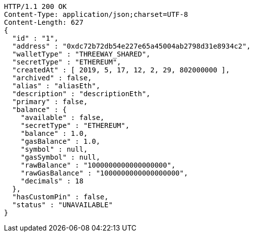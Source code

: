[source,http,options="nowrap"]
----
HTTP/1.1 200 OK
Content-Type: application/json;charset=UTF-8
Content-Length: 627
{
  "id" : "1",
  "address" : "0xdc72b72db54e227e65a45004ab2798d31e8934c2",
  "walletType" : "THREEWAY_SHARED",
  "secretType" : "ETHEREUM",
  "createdAt" : [ 2019, 5, 17, 12, 2, 29, 802000000 ],
  "archived" : false,
  "alias" : "aliasEth",
  "description" : "descriptionEth",
  "primary" : false,
  "balance" : {
    "available" : false,
    "secretType" : "ETHEREUM",
    "balance" : 1.0,
    "gasBalance" : 1.0,
    "symbol" : null,
    "gasSymbol" : null,
    "rawBalance" : "1000000000000000000",
    "rawGasBalance" : "1000000000000000000",
    "decimals" : 18
  },
  "hasCustomPin" : false,
  "status" : "UNAVAILABLE"
}
----
